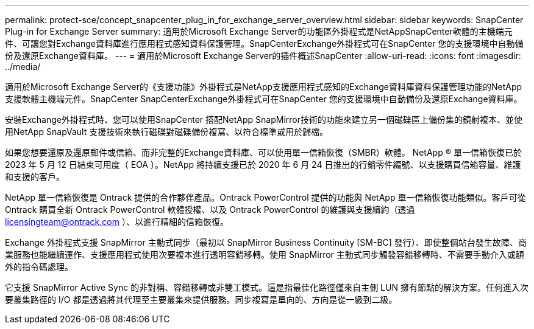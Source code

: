 ---
permalink: protect-sce/concept_snapcenter_plug_in_for_exchange_server_overview.html 
sidebar: sidebar 
keywords: SnapCenter Plug-in for Exchange Server 
summary: 適用於Microsoft Exchange Server的功能區外掛程式是NetAppSnapCenter軟體的主機端元件、可讓您對Exchange資料庫進行應用程式感知資料保護管理。SnapCenterExchange外掛程式可在SnapCenter 您的支援環境中自動備份及還原Exchange資料庫。 
---
= 適用於Microsoft Exchange Server的插件概述SnapCenter
:allow-uri-read: 
:icons: font
:imagesdir: ../media/


[role="lead"]
適用於Microsoft Exchange Server的《支援功能》外掛程式是NetApp支援應用程式感知的Exchange資料庫資料保護管理功能的NetApp支援軟體主機端元件。SnapCenter SnapCenterExchange外掛程式可在SnapCenter 您的支援環境中自動備份及還原Exchange資料庫。

安裝Exchange外掛程式時、您可以使用SnapCenter 搭配NetApp SnapMirror技術的功能來建立另一個磁碟區上備份集的鏡射複本、並使用NetApp SnapVault 支援技術來執行磁碟對磁碟備份複寫、以符合標準或用於歸檔。

如果您想要還原及還原郵件或信箱、而非完整的Exchange資料庫、可以使用單一信箱恢復（SMBR）軟體。
NetApp ® 單一信箱恢復已於 2023 年 5 月 12 日結束可用度（ EOA ）。NetApp 將持續支援已於 2020 年 6 月 24 日推出的行銷零件編號、以支援購買信箱容量、維護和支援的客戶。

NetApp 單一信箱恢復是 Ontrack 提供的合作夥伴產品。Ontrack PowerControl 提供的功能與 NetApp 單一信箱恢復功能類似。客戶可從 Ontrack 購買全新 Ontrack PowerControl 軟體授權、以及 Ontrack PowerControl 的維護與支援續約（透過 licensingteam@ontrack.com ）、以進行精細的信箱恢復。

Exchange 外掛程式支援 SnapMirror 主動式同步（最初以 SnapMirror Business Continuity [SM-BC] 發行）、即使整個站台發生故障、商業服務也能繼續運作、支援應用程式使用次要複本進行透明容錯移轉。使用 SnapMirror 主動式同步觸發容錯移轉時、不需要手動介入或額外的指令碼處理。

它支援 SnapMirror Active Sync 的非對稱、容錯移轉或非雙工模式。這是指最佳化路徑僅來自主側 LUN 擁有節點的解決方案。任何進入次要叢集路徑的 I/O 都是透過將其代理至主要叢集來提供服務。同步複寫是單向的、方向是從一級到二級。
